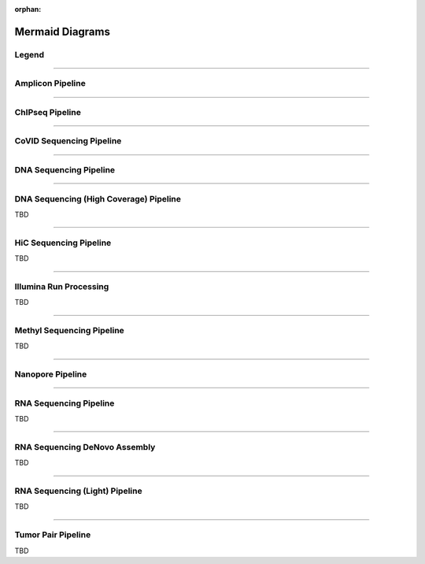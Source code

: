 :orphan:

.. _ref_mermaid_fig:

Mermaid Diagrams
*****************

Legend
======

.. mermaid:: /mmd/pipelines/legend.mmd
     :caption: Legend

----

Amplicon Pipeline
===================

.. mermaid:: /mmd/pipelines/ampliconseq.qiime.mmd
     :caption: Amplicon Sequencing (QIIME)  Pipeline Schema

.. mermaid:: /mmd/pipelines/ampliconseq.dada2.mmd
     :caption: Amplicon Sequencing (DADA2) Pipeline Schema

----

ChIPseq Pipeline
================

.. mermaid:: /mmd/pipelines/chipseq.mmd
     :caption: ChIP Sequencing Pipeline Schema

.. mermaid:: /mmd/pipelines/chipseq.atac.mmd
     :caption: ChIP Sequencing (ATAC) Pipeline Schema

----

CoVID Sequencing Pipeline
=========================

.. mermaid:: /mmd/pipelines/covseq.mmd
     :caption: CoVID Sequencing Pipeline

----

DNA Sequencing Pipeline
========================

.. mermaid:: /mmd/pipelines/dnaseq.mugqic.mmd
     :caption: DNA Sequencing (MUGQIC) Pipeline

.. mermaid:: /mmd/pipelines/dnaseq.mpileup.mmd
     :caption: DNA Sequencing (Mpileup) Pipeline

.. mermaid:: /mmd/pipelines/dnaseq.light.mmd
     :caption: DNA Sequencing (LIGHT) Pipeline

.. mermaid:: /mmd/pipelines/dnaseq.sv.mmd
     :caption: DNA Sequencing (SV) Pipeline

----

DNA Sequencing (High Coverage) Pipeline
========================================

TBD

----

HiC Sequencing Pipeline
========================

TBD


----

Illumina Run Processing
=======================

TBD

----

Methyl Sequencing Pipeline
==========================

TBD

----

Nanopore Pipeline
=================

.. mermaid:: /mmd/pipelines/nanopore.mmd
     :caption: Nanopore Pipeline Schema

----

RNA Sequencing Pipeline
=======================

TBD

----

RNA Sequencing DeNovo Assembly
===============================

TBD

----

RNA Sequencing (Light) Pipeline
===============================

TBD

----

Tumor Pair Pipeline
====================

TBD
